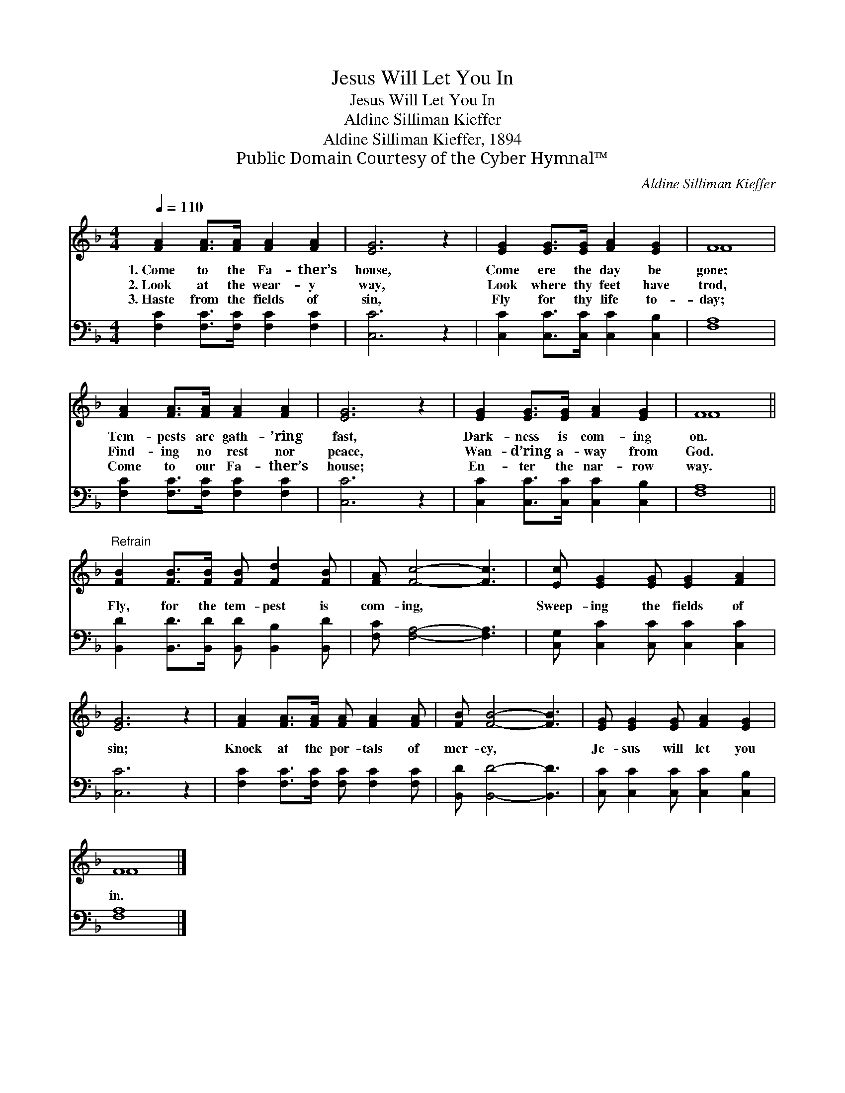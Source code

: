 X:1
T:Jesus Will Let You In
T:Jesus Will Let You In
T:Aldine Silliman Kieffer
T:Aldine Silliman Kieffer, 1894
T:Public Domain Courtesy of the Cyber Hymnal™
C:Aldine Silliman Kieffer
Z:Public Domain
Z:Courtesy of the Cyber Hymnal™
%%score ( 1 2 ) 3
L:1/8
Q:1/4=110
M:4/4
K:F
V:1 treble 
V:2 treble 
V:3 bass 
V:1
 [FA]2 [FA]>[FA] [FA]2 [FA]2 | [EG]6 z2 | [EG]2 [EG]>[EG] [FA]2 [EG]2 | F8 | %4
w: 1.~Come to the Fa- ther’s|house,|Come ere the day be|gone;|
w: 2.~Look at the wear- y|way,|Look where thy feet have|trod,|
w: 3.~Haste from the fields of|sin,|Fly for thy life to-|day;|
 [FA]2 [FA]>[FA] [FA]2 [FA]2 | [EG]6 z2 | [EG]2 [EG]>[EG] [FA]2 [EG]2 | F8 || %8
w: Tem- pests are gath- ’ring|fast,|Dark- ness is com- ing|on.|
w: Find- ing no rest nor|peace,|Wan- d’ring a- way from|God.|
w: Come to our Fa- ther’s|house;|En- ter the nar- row|way.|
"^Refrain" [FB]2 [FB]>[FB] [FB] [Fd]2 [FB] | [FA] [Fc]4- [Fc]3 | [Ec] [EG]2 [EG] [EG]2 [FA]2 | %11
w: |||
w: Fly, for the tem- pest is|com- ing, *|Sweep- ing the fields of|
w: |||
 [EG]6 z2 | [FA]2 [FA]>[FA] [FA] [FA]2 [FA] | [FB] [FB]4- [FB]3 | [EG] [EG]2 [EG] [FA]2 [EG]2 | %15
w: ||||
w: sin;|Knock at the por- tals of|mer- cy, *|Je- sus will let you|
w: ||||
 F8 |] %16
w: |
w: in.|
w: |
V:2
 x8 | x8 | x8 | F8 | x8 | x8 | x8 | F8 || x8 | x8 | x8 | x8 | x8 | x8 | x8 | F8 |] %16
V:3
 [F,C]2 [F,C]>[F,C] [F,C]2 [F,C]2 | [C,C]6 z2 | [C,C]2 [C,C]>[C,C] [C,C]2 [C,B,]2 | [F,A,]8 | %4
 [F,C]2 [F,C]>[F,C] [F,C]2 [F,C]2 | [C,C]6 z2 | [C,C]2 [C,C]>[C,C] [C,C]2 [C,B,]2 | [F,A,]8 || %8
 [B,,D]2 [B,,D]>[B,,D] [B,,D] [B,,B,]2 [B,,D] | [F,C] [F,A,]4- [F,A,]3 | %10
 [C,G,] [C,C]2 [C,C] [C,C]2 [C,C]2 | [C,C]6 z2 | [F,C]2 [F,C]>[F,C] [F,C] [F,C]2 [F,C] | %13
 [B,,D] [B,,D]4- [B,,D]3 | [C,C] [C,C]2 [C,C] [C,C]2 [C,B,]2 | [F,A,]8 |] %16

